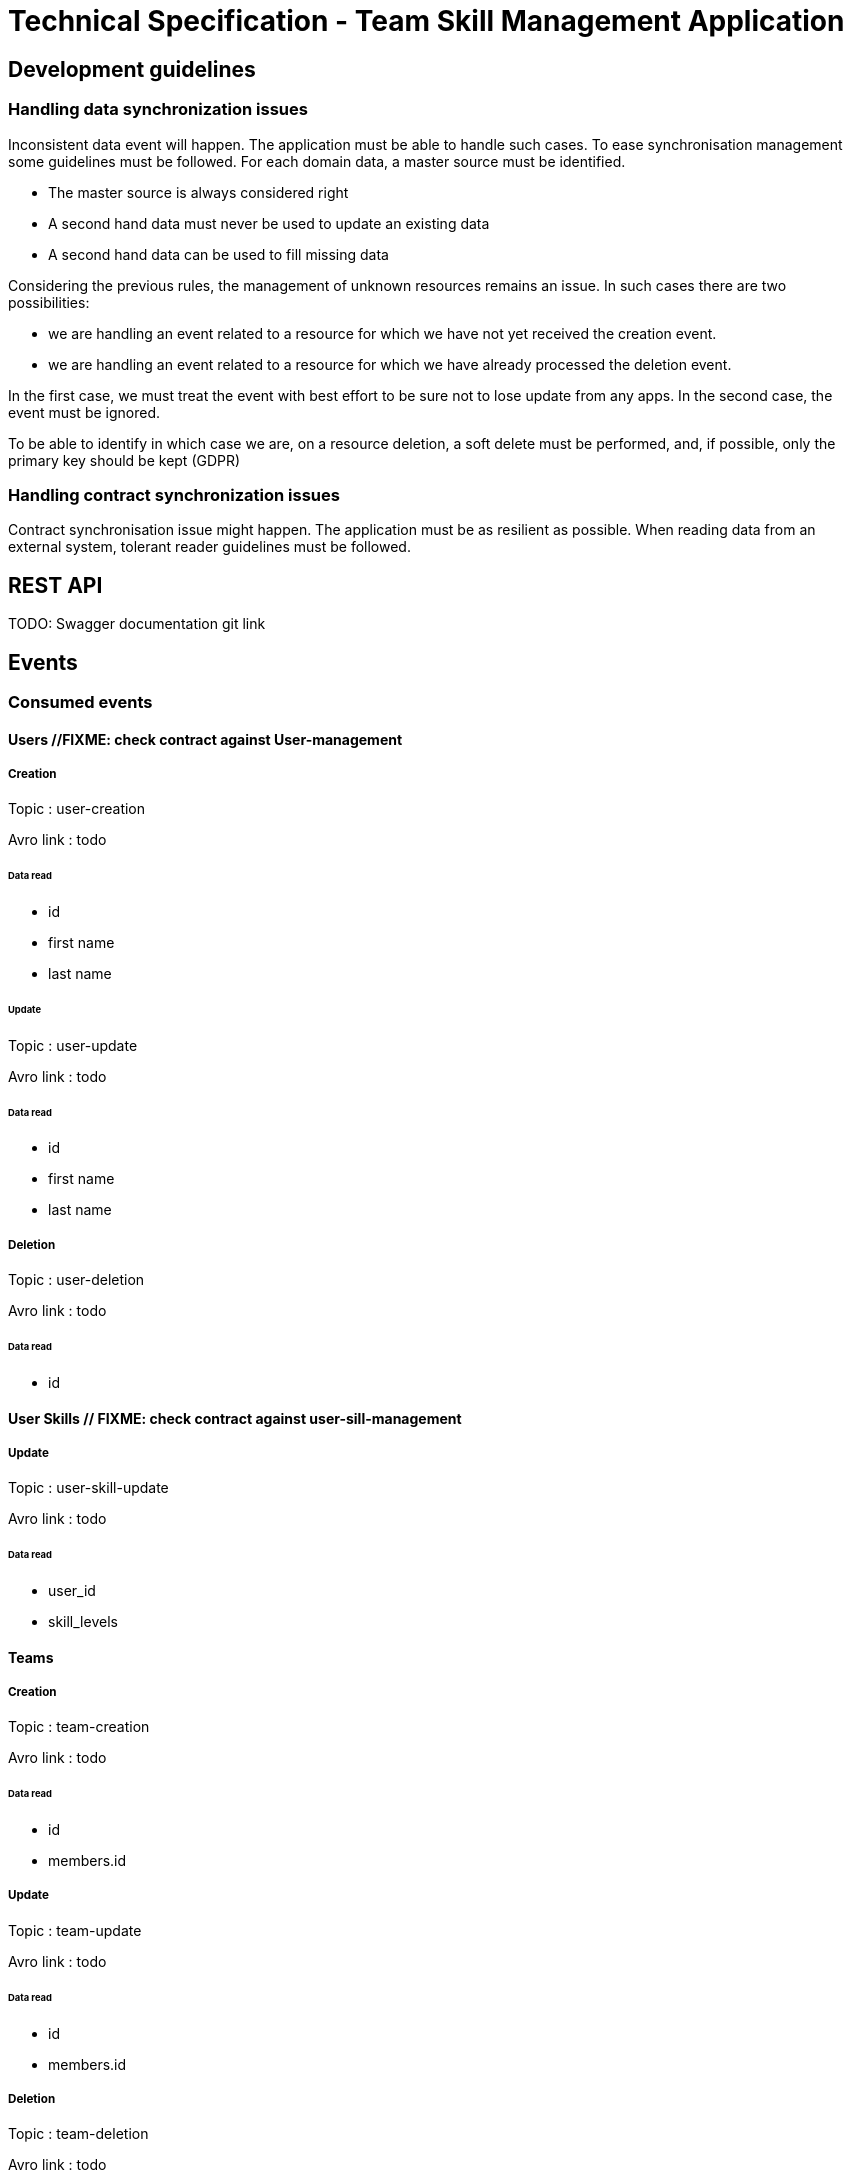 = Technical Specification - Team Skill Management Application

:toc:

== Development guidelines

=== Handling data synchronization issues

Inconsistent data event will happen. The application must be able to handle such cases.
To ease synchronisation management some guidelines must be followed.
For each domain data, a master source must be identified.

* The master source is always considered right
* A second hand data must never be used to update an existing data
* A second hand data can be used to fill missing data

Considering the previous rules, the management of unknown resources remains an issue. In such cases
there are two possibilities:

* we are handling an event related to a resource for which we have not yet received the creation event.
* we are handling an event related to a resource for which we have already processed the deletion event.

In the first case, we must treat the event with best effort to be sure not to lose update from any apps.
In the second case, the event must be ignored.

To be able to identify in which case we are, on a resource deletion, a soft delete must be performed, and, if possible,
only the primary key should be kept (GDPR)

=== Handling contract synchronization issues

Contract synchronisation issue might happen. The application must be as resilient as possible.
When reading data from an external system, tolerant reader guidelines must be followed.

== REST API

TODO: Swagger documentation git link

== Events

=== Consumed events

==== Users //FIXME: check contract against User-management
===== Creation
Topic : user-creation

Avro link : todo

====== Data read
* id
* first name
* last name

====== Update
Topic : user-update

Avro link : todo

====== Data read
* id
* first name
* last name

===== Deletion
Topic : user-deletion

Avro link : todo

====== Data read
* id

==== User Skills // FIXME: check contract against user-sill-management
===== Update
Topic : user-skill-update

Avro link : todo

====== Data read
* user_id
* skill_levels

==== Teams
===== Creation
Topic : team-creation

Avro link : todo

====== Data read
* id
* members.id

===== Update
Topic : team-update

Avro link : todo

====== Data read
* id
* members.id


===== Deletion
Topic : team-deletion

Avro link : todo

====== Data read
* id

=== Published event

==== Team Skill
===== Update
Topic : team-skill-update

Avro link : todo